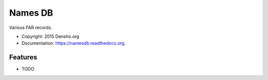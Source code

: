 ===============================
Names DB
===============================

.. image:: https://img.shields.io/travis/densho/namesdb.svg
        :target: https://travis-ci.org/densho/namesdb

.. image:: https://img.shields.io/pypi/v/namesdb.svg
        :target: https://pypi.python.org/pypi/namesdb


Various FAR records.

* Copyright: 2015 Densho.org
* Documentation: https://namesdb.readthedocs.org.

Features
--------

* TODO
